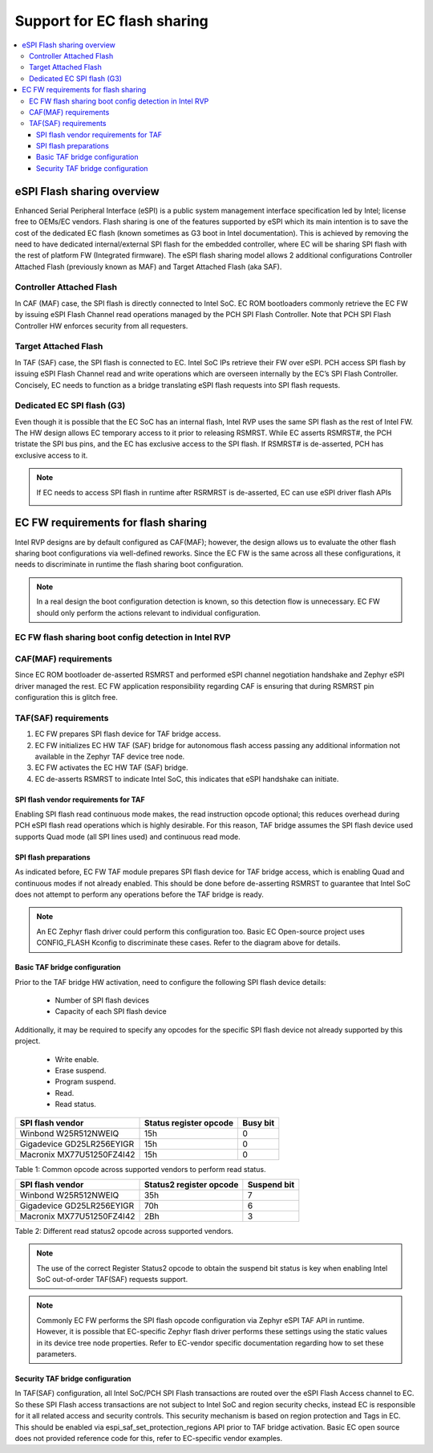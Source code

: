 .. _flash_sharing:

Support for EC flash sharing
############################

.. contents::
    :local:
    :depth: 3

eSPI Flash sharing overview
***************************

Enhanced Serial Peripheral Interface (eSPI) is a public system management interface specification led by Intel; license free to OEMs/EC vendors.
Flash sharing is one of the features supported by eSPI which its main intention is to save the cost of the dedicated EC flash (known sometimes as G3 boot in Intel documentation).
This is achieved by removing the need to have dedicated internal/external SPI flash for the embedded controller, where EC will be sharing SPI flash with the rest of platform FW (Integrated firmware).
The eSPI flash sharing model allows 2 additional configurations Controller Attached Flash (previously known as MAF) and Target Attached Flash (aka SAF).

  .. image:: espi_spec_flash_sharing.png
     :align: center
     :scale: 80%

Controller Attached Flash
=========================
In CAF (MAF) case, the SPI flash is directly connected to Intel SoC.
EC ROM bootloaders commonly retrieve the EC FW by issuing eSPI Flash Channel read operations managed by the PCH SPI Flash Controller.
Note that PCH SPI Flash Controller HW enforces security from all requesters.

  .. image:: caf_flash_sharing_boot_config.png
     :align: center
     :scale: 60%

Target Attached Flash
=====================
In TAF (SAF) case, the SPI flash is connected to EC. Intel SoC IPs retrieve their FW over eSPI.
PCH access SPI flash by issuing eSPI Flash Channel read and write operations which are overseen internally by the EC’s SPI Flash Controller.
Concisely, EC needs to function as a bridge translating eSPI flash requests into SPI flash requests.

  .. image:: taf_flash_sharing_boot_config.png
     :align: center
     :scale: 60%

Dedicated EC SPI flash (G3)
===========================
Even though it is possible that the EC SoC has an internal flash, Intel RVP uses the same SPI flash as the rest of Intel FW.
The HW design allows EC temporary access to it prior to releasing RSMRST.
While EC asserts RSMRST#, the PCH tristate the SPI bus pins, and the EC has exclusive access to the SPI flash. If RSMRST# is de-asserted, PCH has exclusive access to it.

.. note:: If EC needs to access SPI flash in runtime after RSRMRST is de-asserted, EC can use eSPI driver flash APIs

  .. image:: g3_flash_sharing_boot_config.png
     :align: center
     :scale: 60%

EC FW requirements for flash sharing
************************************
Intel RVP designs are by default configured as CAF(MAF); however, the design allows us to evaluate the other flash sharing boot configurations via well-defined reworks.
Since the EC FW is the same across all these configurations, it needs to discriminate in runtime the flash sharing boot configuration.

.. note:: In a real design the boot configuration detection is known, so this detection flow is unnecessary.
          EC FW should only perform the actions relevant to individual configuration.

EC FW flash sharing boot config detection in Intel RVP
======================================================

  .. image:: flash_sharing_boot_config_detection_flow.png
     :align: center
     :scale: 70%


CAF(MAF) requirements
=====================
Since EC ROM bootloader de-asserted RSMRST and performed eSPI channel negotiation handshake and Zephyr eSPI driver managed the rest.
EC FW application responsibility regarding CAF is ensuring that during RSMRST pin configuration this is glitch free.

TAF(SAF) requirements
=====================

1. EC FW prepares SPI flash device for TAF bridge access.

2. EC FW initializes EC HW TAF (SAF) bridge for autonomous flash access passing any additional information not available in the Zephyr TAF device tree node.

3. EC FW activates the EC HW TAF (SAF) bridge.

4. EC de-asserts RSMRST to indicate Intel SoC, this indicates that eSPI handshake can initiate.

  .. image:: flash_sharing_boot_config_detection_flow_details.png
     :align: center


SPI flash vendor requirements for TAF
-------------------------------------
Enabling SPI flash read continuous mode makes, the read instruction opcode optional; this reduces overhead during PCH eSPI flash read operations which is highly desirable.
For this reason, TAF bridge assumes the SPI flash device used supports Quad mode (all SPI lines used) and continuous read mode.

SPI flash preparations
----------------------
As indicated before, EC FW TAF module prepares SPI flash device for TAF bridge access, which is enabling Quad and continuous modes if not already enabled.
This should be done before de-asserting RSMRST to guarantee that Intel SoC does not attempt to perform any operations before the TAF bridge is ready.

.. note:: An EC Zephyr flash driver could perform this configuration too.
     Basic EC Open-source project uses CONFIG_FLASH Kconfig to discriminate these cases. Refer to the diagram above for details.


Basic TAF bridge configuration
------------------------------
Prior to the TAF bridge HW activation, need to configure the following SPI flash device details:

 * Number of SPI flash devices
 * Capacity of each SPI flash device

Additionally, it may be required to specify any opcodes for the specific SPI flash device not already supported by this project.

 * Write enable.
 * Erase suspend.
 * Program suspend.
 * Read.
 * Read status.

+-----------------------------+--------------------------+-------------+
| SPI flash vendor            | Status register opcode   | Busy bit    |
+=============================+==========================+=============+
|  Winbond W25R512NWEIQ       | 15h                      | 0           |
+-----------------------------+--------------------------+-------------+
|  Gigadevice GD25LR256EYIGR  | 15h                      | 0           |
+-----------------------------+--------------------------+-------------+
|  Macronix MX77U51250FZ4I42  | 15h                      | 0           |
+-----------------------------+--------------------------+-------------+

Table 1: Common opcode across supported vendors to perform read status.


+-----------------------------+--------------------------+-------------+
| SPI flash vendor            | Status2 register opcode  | Suspend bit |
+=============================+==========================+=============+
|  Winbond W25R512NWEIQ       | 35h                      | 7           |
+-----------------------------+--------------------------+-------------+
|  Gigadevice GD25LR256EYIGR  | 70h                      | 6           |
+-----------------------------+--------------------------+-------------+
|  Macronix MX77U51250FZ4I42  | 2Bh                      | 3           |
+-----------------------------+--------------------------+-------------+

Table 2: Different read status2 opcode across supported vendors.

.. note:: The use of the correct Register Status2 opcode to obtain the suspend bit status is key when enabling Intel SoC out-of-order TAF(SAF) requests support.


.. note:: Commonly EC FW performs the SPI flash opcode configuration via Zephyr eSPI TAF API in runtime.
         However, it is possible that EC-specific Zephyr flash driver performs these settings using the static values in its device tree node properties.
         Refer to EC-vendor specific documentation regarding how to set these parameters.



Security TAF bridge configuration
---------------------------------
In TAF(SAF) configuration, all Intel SoC/PCH SPI Flash transactions are routed over the eSPI Flash Access channel to EC.
So these SPI Flash access transactions are not subject to Intel SoC and region security checks, instead EC is responsible for it all related access and security controls. This security mechanism is based on region protection and Tags in EC.
This should be enabled via espi_saf_set_protection_regions API prior to TAF bridge activation.
Basic EC open source does not provided reference code for this, refer to EC-specific vendor examples.
